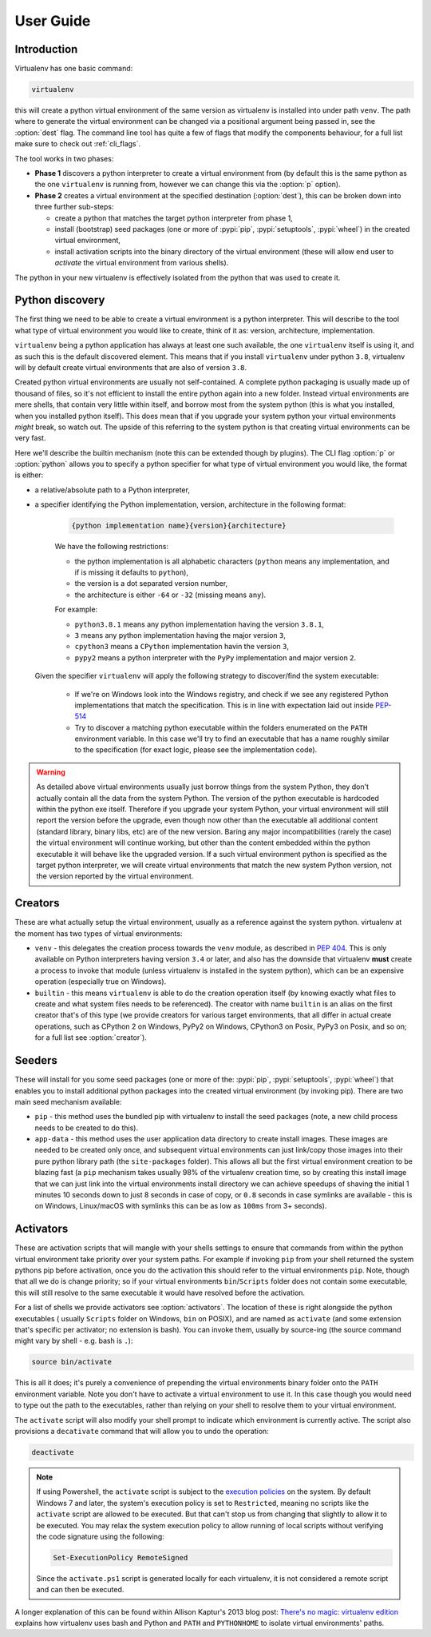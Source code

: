 User Guide
==========

Introduction
------------

Virtualenv has one basic command:

.. code-block:: console

    virtualenv

this will create a python virtual environment of the same version as virtualenv is installed into under path
``venv``. The path where to generate the virtual environment can be changed via a positional argument being passed in,
see the :option:`dest` flag. The command line tool has quite a few of flags that modify the components behaviour, for a
full list make sure to check out :ref:`cli_flags`.

The tool works in two phases:

- **Phase 1** discovers a python interpreter to create a virtual environment from (by default this is the same python
  as the one ``virtualenv`` is running from, however we can change this via the :option:`p` option).
- **Phase 2** creates a virtual environment at the specified destination (:option:`dest`), this can be broken down into
  three further sub-steps:

  - create a python that matches the target python interpreter from phase 1,
  - install (bootstrap) seed packages (one or more of :pypi:`pip`, :pypi:`setuptools`, :pypi:`wheel`) in the created
    virtual environment,
  - install activation scripts into the binary directory of the virtual environment (these will allow end user to
    *activate* the virtual environment from various shells).

The python in your new virtualenv is effectively isolated from the python that was used to create it.

Python discovery
----------------

The first thing we need to be able to create a virtual environment is a python interpreter. This will describe to the
tool what type of virtual environment you would like to create, think of it as: version, architecture, implementation.

``virtualenv`` being a python application has always at least one such available, the one ``virtualenv`` itself is
using it, and as such this is the default discovered element. This means that if you install ``virtualenv`` under
python ``3.8``, virtualenv will by default create virtual environments that are also of version ``3.8``.

Created python virtual environments are usually not self-contained. A complete python packaging is usually made up of
thousand of files, so it's not efficient to install the entire python again into a new folder. Instead virtual
environments are mere shells, that contain very little within itself, and borrow most from the system python (this is
what you installed, when you installed python itself). This does mean that if you upgrade your system python your
virtual environments *might* break, so watch out. The upside of this referring to the system python is that creating
virtual environments can be very fast.

Here we'll describe the builtin mechanism (note this can be extended though by plugins). The CLI flag :option:`p` or
:option:`python` allows you to specify a python specifier for what type of virtual environment you would like, the
format is either:

- a relative/absolute path to a Python interpreter,

- a specifier identifying the Python implementation, version, architecture in the following format:

    .. code-block::

       {python implementation name}{version}{architecture}

    We have the following restrictions:

    - the python implementation is all alphabetic characters (``python`` means any implementation, and if is missing it
      defaults to ``python``),
    - the version is a dot separated version number,
    - the architecture is either ``-64`` or ``-32`` (missing means ``any``).

    For example:

    - ``python3.8.1`` means any python implementation having the version ``3.8.1``,
    - ``3`` means any python implementation having the major version ``3``,
    - ``cpython3`` means a ``CPython`` implementation havin the version ``3``,
    - ``pypy2`` means a python interpreter with the ``PyPy`` implementation and major version ``2``.

  Given the specifier ``virtualenv`` will apply the following strategy to discover/find the system executable:

   - If we're on Windows look into the Windows registry, and check if we see any registered Python implementations that
     match the specification. This is in line with expectation laid out inside
     `PEP-514 <https://www.python.org/dev/peps/pep-0514/>`_
   - Try to discover a matching python executable within the folders enumerated on the ``PATH`` environment variable.
     In this case we'll try to find an executable that has a name roughly similar to the specification (for exact logic,
     please see the implementation code).

.. warning::

   As detailed above virtual environments usually just borrow things from the system Python, they don't actually contain
   all the data from the system Python. The version of the python executable is hardcoded within the python exe itself.
   Therefore if you upgrade your system Python, your virtual environment will still report the version before the
   upgrade, even though now other than the executable all additional content (standard library, binary libs, etc) are
   of the new version. Baring any major incompatibilities (rarely the case) the virtual environment will continue
   working, but other than the content embedded within the python executable it will behave like the upgraded version.
   If a such virtual environment python is specified as the target python interpreter, we will create virtual
   environments that match the new system Python version, not the version reported by the virtual environment.

Creators
--------

These are what actually setup the virtual environment, usually as a reference against the system python. virtualenv
at the moment has two types of virtual environments:

- ``venv`` - this delegates the creation process towards the ``venv`` module, as described in
  `PEP 404 <https://www.python.org/dev/peps/pep-0405>`_. This is only available on Python interpreters having version
  ``3.4`` or later, and also has the downside that virtualenv **must** create a process to invoke that module (unless
  virtualenv is installed in the system python), which can be an expensive operation (especially true on Windows).

- ``builtin`` - this means ``virtualenv`` is able to do the creation operation itself (by knowing exactly what files to
  create and what system files needs to be referenced). The creator with name ``builtin`` is an alias on the first
  creator that's of this type (we provide creators for various target environments, that all differ in actual create
  operations, such as CPython 2 on Windows, PyPy2 on Windows, CPython3 on Posix, PyPy3 on Posix, and so on; for a full
  list see :option:`creator`).

Seeders
-------
These will install for you some seed packages (one or more of the: :pypi:`pip`, :pypi:`setuptools`, :pypi:`wheel`) that
enables you to install additional python packages into the created virtual environment (by invoking pip). There are two
main seed mechanism available:

- ``pip`` - this method uses the bundled pip with virtualenv to install the seed packages (note, a new child process
  needs to be created to do this).
- ``app-data`` - this method uses the user application data directory to create install images. These images are needed
  to be created only once, and subsequent virtual environments can just link/copy those images into their pure python
  library path (the ``site-packages`` folder). This allows all but the first virtual environment creation to be blazing
  fast (a ``pip`` mechanism takes usually 98% of the virtualenv creation time, so by creating this install image that
  we can just link into the virtual environments install directory we can achieve speedups of shaving the initial
  1 minutes 10 seconds down to just 8 seconds in case of copy, or ``0.8`` seconds in case symlinks are available -
  this is on Windows, Linux/macOS with symlinks this can be as low as ``100ms`` from 3+ seconds).

Activators
----------
These are activation scripts that will mangle with your shells settings to ensure that commands from within the python
virtual environment take priority over your system paths. For example if invoking ``pip`` from your shell returned the
system pythons pip before activation, once you do the activation this should refer to the virtual environments ``pip``.
Note, though that all we do is change priority; so if your virtual environments ``bin``/``Scripts`` folder does not
contain some executable, this will still resolve to the same executable it would have resolved before the activation.

For a list of shells we provide activators see :option:`activators`. The location of these is right alongside the python
executables ( usually ``Scripts`` folder on Windows, ``bin`` on POSIX), and are named as ``activate`` (and some
extension that's specific per activator; no extension is bash). You can invoke them, usually by source-ing (the source
command might vary by shell - e.g. bash is ``.``):

.. code-block:: console

   source bin/activate

This is all it does; it's purely a convenience of prepending the virtual environments binary folder onto the ``PATH``
environment variable. Note you don't have to activate a virtual environment to use it. In this case though you would
need to type out the path to the executables, rather than relying on your shell to resolve them to your virtual
environment.

The ``activate`` script will also modify your shell prompt to indicate which environment is currently active. The script
also provisions a ``decativate`` command that will allow you to undo the operation:

.. code-block:: console

   deactivate


.. note::

    If using Powershell, the ``activate`` script is subject to the
    `execution policies <http://technet.microsoft.com/en-us/library/dd347641.aspx>`_ on the system. By default Windows
    7 and later, the system's execution policy is set to ``Restricted``, meaning no scripts like the ``activate`` script
    are allowed to be executed. But that can't stop us from changing that slightly to allow it to be executed. You may
    relax the system execution policy to allow running of local scripts without verifying the code signature using the
    following:

    .. code-block:: powershell

       Set-ExecutionPolicy RemoteSigned

    Since the ``activate.ps1`` script is generated locally for each virtualenv, it is not considered a remote script and
    can then be executed.

A  longer explanation of this can be found within Allison Kaptur's 2013 blog post: `There's no magic: virtualenv
edition <https://www.recurse.com/blog/14-there-is-no-magic-virtualenv-edition>`_ explains how virtualenv uses bash and
Python and ``PATH`` and ``PYTHONHOME`` to isolate virtual environments' paths.

